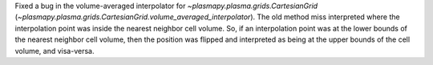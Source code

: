 Fixed a bug in the volume-averaged interpolator for
`~plasmapy.plasma.grids.CartesianGrid`
(`~plasmapy.plasma.grids.CartesianGrid.volume_averaged_interpolator`).
The old method miss interpreted where the interpolation point was
inside the nearest neighbor cell volume. So, if an interpolation point
was at the lower bounds of the nearest neighbor cell volume, then the
position was flipped and interpreted as being at the upper bounds of the
cell volume, and visa-versa.
